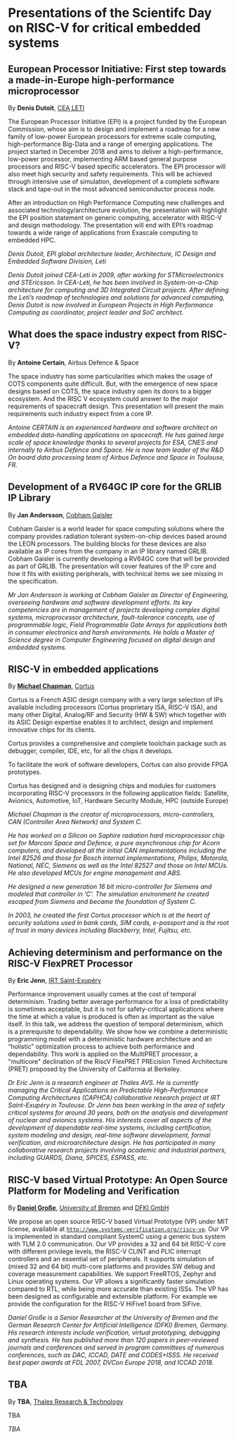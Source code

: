 *  Presentations of the Scientifc Day on RISC-V for critical embedded systems
  :PROPERTIES:
  :CUSTOM_ID: scientific-day
  :END:
** European Processor Initiative: First step towards a made-in-Europe high-performance microprocessor
   :PROPERTIES:
   :CUSTOM_ID: first-step-towards-a-made-in-europe-high-performance-microprocessor
   :END:

By *Denis Dutoit*, [[https://www.leti-cea.com][CEA LETI]]

The European Processor Initiative (EPI) is a project funded by the European Commission, whose aim is to design and implement a roadmap for a new family of low-power European processors for extreme scale computing, high-performance
Big-Data and a range of emerging applications. The project started in December 2018 and aims to deliver a high-performance, low-power processor, implementing ARM based general purpose processors and RISC-V based specific accelerators.
The EPI processor will also meet high security and safety requirements. This will be achieved through intensive use of simulation, development of a complete software stack and tape-out in the most advanced semiconductor process node.

After an introduction on High Performance Computing new challenges and associated technology/architecture evolution, the presentation will highlight the EPI position statement on generic computing, accelerator with RISC-V and design
methodology. The presentation will end with EPI’s roadmap towards a wide range of applications from Exascale computing to embedded HPC.

/Denis Dutoit, EPI global architecture leader, Architecture, IC Design and Embedded Software Division, Leti/

/Denis Dutoit joined CEA-Leti in 2009, after working for STMicroelectronics and STEricsson. In CEA-Leti, he has been involved in System-on-a-Chip architecture for computing and 3D Integrated Circuit projects. After defining the Leti’s roadmap of technologies and solutions for advanced computing, Denis Dutoit is now involved in European Projects in High Performance Computing as coordinator, project leader and SoC architect./

** What does the space industry expect from RISC-V?
   :PROPERTIES:
   :CUSTOM_ID: what-does-the-space-industry-expect-from-risc-v
   :END:

By *Antoine Certain*, Airbus Defence & Space

The space industry has some particularities which makes the usage of
COTS components quite difficult. But, with the emergence of new space
designs based on COTS, the space industry open its doors to a bigger
ecosystem. And the RISC V ecosystem could answer to the major
requirements of spacecraft design. This presentation will present the
main requirements such industry expect from a core IP.

/Antoine CERTAIN is an experienced hardware and software architect on embedded data-handling applications on spacecraft. He has gained large scale of space knowledge thanks to several projects for ESA, CNES and internally to Airbus Defence and Space. He is now team leader of the R&D On board data processing team of Airbus Defence and Space in Toulouse, FR./

** Development of a RV64GC IP core for the GRLIB IP Library
   :PROPERTIES:
   :CUSTOM_ID: development-of-a-rv64gc-ip-core-for-the-grlib-ip-library
   :END:

By *Jan Andersson*, [[https://www.gaisler.com][Cobham Gaisler]]

Cobham Gaisler is a world leader for space computing solutions where
the company provides radiation tolerant system-on-chip devices based
around the LEON processors. The building blocks for these devices are
also available as IP cores from the company in an IP library named
GRLIB.  Cobham Gaisler is currently developing a RV64GC core that will
be provided as part of GRLIB. The presentation will cover features of
the IP core and how it fits with existing peripherals, with technical
items we see missing in the specification.

/Mr Jan Andersson is working at Cobham Gaisler as Director of Engineering, overseeing hardware and software development efforts. Its key competencies are in management of projects developing complex digital systems, microprocessor architecture, fault-tolerance concepts, use of programmable logic, Field Programmable Gate Arrays for applications both in consumer electronics and harsh environments. He holds a Master of Science degree in Computer Engineering focused on digital design and embedded systems./

** RISC-V in embedded applications

By *[[https://www.linkedin.com/michael-chapman-at-cortus][Michael Chapman]]*, [[https://www.cortus.com][Cortus]]

Cortus is a French ASIC design company with a very large selection of IPs
available including processors (Cortus proprietary ISA, RISC-V ISA), and many
other Digital, Analog/RF and Security (HW & SW) which together with its ASIC
Design expertise enables it to architect, design and implement innovative chips
for its clients.

Cortus provides a comprehensive and complete toolchain package such as debugger,
compiler, IDE, etc, for all the chips it develops.

To facilitate the work of software developers, Cortus can also provide FPGA
prototypes.

Cortus has designed and is designing chips and modules for customers
incorporating RISC-V processors in the following application fields: Satellite,
Avionics, Automotive, IoT, Hardware Security Module, HPC (outside Europe)

/Michael Chapman is the creator of microprocessors, micro-controllers,
CAN (Controller Area Network) and System C./

/He has worked on a Silicon on Saphire radiation hard microprocessor chip set for Marconi Space and Defence, a pure asynchronous chip for Acorn computers, and developed all the initial CAN implementations including the Intel 82526 and those for Bosch internal implementations, Philips, Motorola, National, NEC, Siemens as well as the Intel 82527 and those on Intel MCUs. He also developed MCUs for engine management and ABS./

/He designed a new generation 16 bit micro-controller for Siemens and modeled that controller in 'C'. The simulation environment he created escaped from Siemens and became the foundation of System C./

/In 2003, he created the first Cortus processor which is at the heart of security solutions used in bank cards, SIM cards, e-passport and is the root of trust in many devices including Blackberry, Intel, Fujitsu, etc./

** Achieving determinism and performance on the RISC-V FlexPRET Processor
   :PROPERTIES:
   :CUSTOM_ID: achieving-determinism-and-performance-on-the-risc-v-flexpret-processor
   :END:

By *Eric Jenn*, [[http://www.irt-saintexupery.com/][IRT Saint-Exupéry]]

Performance improvement usually comes at the cost of temporal
determinism. Trading better average performance for a loss of
predictability is sometimes acceptable, but it is not for
safety-critical applications where the time at which a value is
produced is often as important as the value itself. In this talk, we
address the question of temporal determinism, which is a prerequisite
to dependability. We show how we combine a deterministic programming
model with a deterministic hardware architecture and an “holistic”
optimization process to achieve both performance and
dependability. This work is applied on the MultiPRET processor, a
"multicore" declination of the RiscV FlexPRET PREcision Timed
Architecture (PRET) proposed by the University of California at
Berkeley.

/Dr Eric Jenn is a research engineer at Thales AVS. He is currently managing the Critical Applications on Predictable High-Performance Computing Architectures (CAPHCA) collaborative research project at IRT Saint-Exupéry in Toulouse. Dr Jenn has been working in the area of safety critical systems for around 30 years, both on the analysis and development of nuclear and avionics systems. His interests cover all aspects of the development of dependable real-time systems, including certification, system modeling and design, real-time software development, formal verification, and microarchitecture design. He has participated in many collaborative research projects involving academic and industrial partners, including GUARDS, Diana, SPICES, ESPASS, etc./

** RISC-V based Virtual Prototype: An Open Source Platform for Modeling and Verification
   :PROPERTIES:
   :CUSTOM_ID: tba-2
   :END:

By *[[http://www.informatik.uni-bremen.de/~grosse/][Daniel Große]]*, [[https://www.uni-bremen.de][University of Bremen]] and [[https://www.dfki.de/en/web/][DFKI GmbH]]


We propose an open source RISC-V based Virtual Prototype (VP) under
MIT license, available at
[[http://www.systemc-verification.org/riscv-vp][=http://www.systemc-verification.org/riscv-vp=]]. Our VP is implemented
in standard compliant SystemC using a generic bus system with TLM 2.0
communication. Our VP provides a 32 and 64 bit RISC-V core with
different privilege levels, the RISC-V CLINT and PLIC interrupt
controllers and an essential set of peripherals. It supports
simulation of (mixed 32 and 64 bit) multi-core platforms and provides
SW debug and coverage measurement capabilities. We support FreeRTOS,
Zephyr and Linux operating systems. Our VP allows a significantly
faster simulation compared to RTL, while being more accurate than
existing ISSs. The VP has been designed as configurable and extensible
platform. For example we provide the configuration for the RISC-V
HiFive1 board from SiFive.

/Daniel Große is a Senior Researcher at the University of Bremen and the German Research Center for Artificial Intelligence (DFKI) Bremen, Germany. His research interests include verification, virtual prototyping, debugging and synthesis. He has published more than 120 papers in peer-reviewed journals and conferences and served in program committees of numerous conferences, such as DAC, ICCAD, DATE and CODES+ISSS. He received best paper awards at FDL 2007, DVCon Europe 2018, and ICCAD 2018./

** TBA
   :PROPERTIES:
   :CUSTOM_ID: tba-3
   :END:

By
*TBA*, [[https://www.thalesgroup.com/en/global/innovation/research-and-technology][Thales Research & Technology]]

TBA

/TBA/
